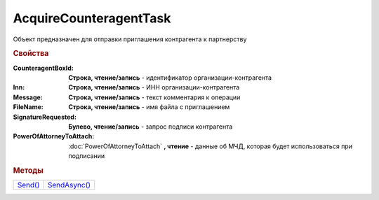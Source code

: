 AcquireCounteragentTask
=======================

Объект предназначен для отправки приглашения контрагента к партнерству


.. rubric:: Свойства

:CounteragentBoxId:
  **Строка, чтение/запись** - идентификатор организации-контрагента

:Inn:
  **Строка, чтение/запись** - ИНН организации-контрагента

:Message:
  **Строка, чтение/запись** - текст комментария к операции

:FileName:
  **Строка, чтение/запись** - имя файла с приглашением

:SignatureRequested:
  **Булево, чтение/запись** - запрос подписи контрагента

:PowerOfAttorneyToAttach:
  :doc:`PowerOfAttorneyToAttach` **, чтение** - данные об МЧД, которая будет использоваться при подписании

  .. versionadded:: 5.37.0


.. rubric:: Методы

+---------------------------------+--------------------------------------+
| |AcquireCounteragentTask-Send|_ | |AcquireCounteragentTask-SendAsync|_ |
+---------------------------------+--------------------------------------+

.. |AcquireCounteragentTask-Send| replace:: Send()
.. |AcquireCounteragentTask-SendAsync| replace:: SendAsync()



.. _AcquireCounteragentTask-Send:
.. method:: AcquireCounteragentTask.Send()

  Отправляет приглашение контрагента к партнерству



.. _AcquireCounteragentTask-SendAsync:
.. method:: AcquireCounteragentTask.SendAsync()

  Асинхронно отправляет приглашение контрагента к партнерству. Возвращает :doc:`AsyncResult`
